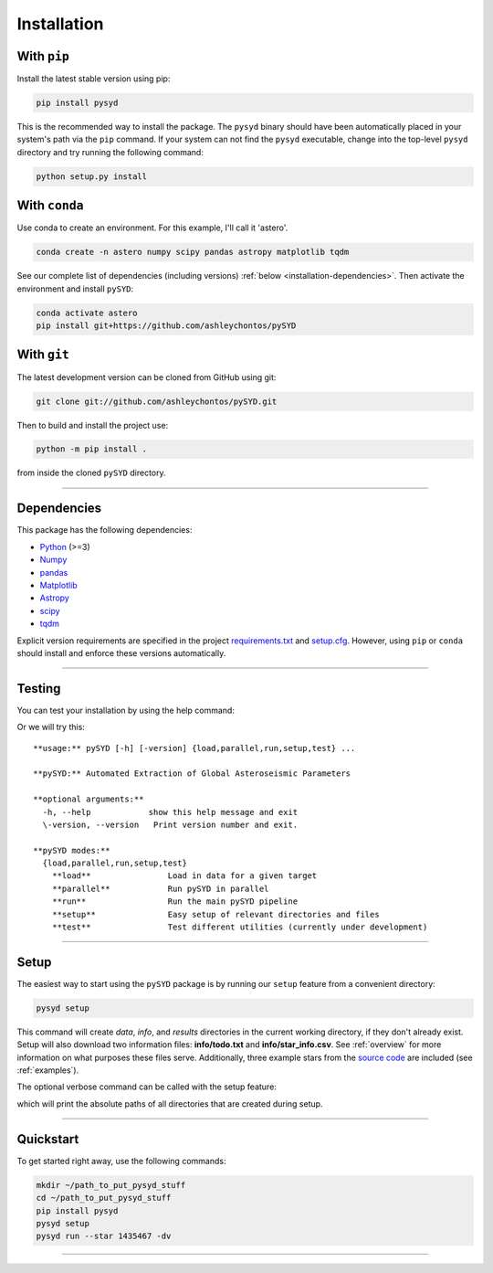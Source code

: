 .. link-button:: installation/quickstart
    :type: ref
    :text: Jump down to quickstart to get started right away!
    :classes: btn-outline-secondary btn-block

.. _installation/index:

************
Installation
************


With ``pip``
************

Install the latest stable version using pip:

.. code-block::

    pip install pysyd

This is the recommended way to install the package. The ``pysyd`` binary should have been automatically 
placed in your system's path via the ``pip`` command. If your system can not find the ``pysyd`` executable, 
change into the top-level ``pysyd`` directory and try running the following command:

.. code-block::

    python setup.py install
    
With ``conda``
**************

Use conda to create an environment. For this example, I'll call it 'astero'.

.. code-block::
    
    conda create -n astero numpy scipy pandas astropy matplotlib tqdm
    
See our complete list of dependencies (including versions) :ref:`below <installation-dependencies>`. 
Then activate the environment and install ``pySYD``:

.. code-block::

    conda activate astero
    pip install git+https://github.com/ashleychontos/pySYD


With ``git``
************

The latest development version can be cloned from GitHub using git:

.. code-block::

    git clone git://github.com/ashleychontos/pySYD.git

Then to build and install the project use:

.. code-block::

    python -m pip install .

from inside the cloned ``pySYD`` directory.

-----

.. _installation/dependencies:


Dependencies
************

This package has the following dependencies:

* `Python <https://www.python.org>`_ (>=3)
* `Numpy <https://numpy.org>`_
* `pandas <https://pandas.pydata.org>`_ 
* `Matplotlib <https://matplotlib.org/index.html#module-matplotlib>`_
* `Astropy <https://www.astropy.org>`_
* `scipy <https://docs.scipy.org/doc/>`_
* `tqdm <https://tqdm.github.io>`_

Explicit version requirements are specified in the project `requirements.txt <https://github.com/ashleychontos/pySYD/requirements.txt>`_ 
and `setup.cfg <https://github.com/ashleychontos/pySYD/setup.cfg>`_. However, using ``pip`` or 
``conda`` should install and enforce these versions automatically. 

-----

.. _installation/testing:

Testing
*******

You can test your installation by using the help command: 
    
.. dropdown:: pysyd --help
    
    | usage: pySYD [-h] [-version] {load,parallel,run,setup,test} ...
    |
    | pySYD: Automated Extraction of Global Asteroseismic Parameters
    |
    | optional arguments:
    |   -h, --help            show this help message and exit
    |   -version, --version   Print version number and exit.
    | 
    | pySYD modes:
    |   {load,parallel,run,setup,test}
    |     load                Load in data for a given target
    |     parallel            Run pySYD in parallel
    |     run                 Run the main pySYD pipeline
    |     setup               Easy setup of relevant directories and files
    |     test                Test different utilities (currently under development)


Or we will try this:

::

    **usage:** pySYD [-h] [-version] {load,parallel,run,setup,test} ...
    
    **pySYD:** Automated Extraction of Global Asteroseismic Parameters
    
    **optional arguments:**
      -h, --help            show this help message and exit
      \-version, --version   Print version number and exit.
     
    **pySYD modes:**
      {load,parallel,run,setup,test}
        **load**                Load in data for a given target
        **parallel**            Run pySYD in parallel
        **run**                 Run the main pySYD pipeline
        **setup**               Easy setup of relevant directories and files
        **test**                Test different utilities (currently under development)


-----

.. _installation/setup:

Setup
*****

The easiest way to start using the ``pySYD`` package is by running our ``setup`` feature
from a convenient directory:

.. code-block::

    pysyd setup

This command will create `data`, `info`, and `results` directories in the current working 
directory, if they don't already exist. Setup will also download two information files: 
**info/todo.txt** and **info/star_info.csv**. See :ref:`overview` for more information on 
what purposes these files serve. Additionally, three example stars 
from the `source code <https://github.com/ashleychontos/pySYD>`_ are included (see :ref:`examples`).

The optional verbose command can be called with the setup feature:

.. dropdown:: pysyd setup --verbose
    
    |`` Downloading relevant data from source directory:``
    | 
    |`` /Users/ashleychontos/Desktop/info``
    |``   % Total    % Received % Xferd  Average Speed   Time    Time     Time  Current``
    |``                                    Dload  Upload   Total   Spent    Left  Speed``
    |`` 100    25  100    25    0     0     49      0 --:--:-- --:--:-- --:--:--    49``
    |``   % Total    % Received % Xferd  Average Speed   Time    Time     Time  Current``
    |``                                    Dload  Upload   Total   Spent    Left  Speed``
    |`` 100   239  100   239    0     0    508      0 --:--:-- --:--:-- --:--:--   508``
    |``   % Total    % Received % Xferd  Average Speed   Time    Time     Time  Current``
    |``                                    Dload  Upload   Total   Spent    Left  Speed``
    |`` 100 1518k  100 1518k    0     0  1601k      0 --:--:-- --:--:-- --:--:-- 1601k``
    |``   % Total    % Received % Xferd  Average Speed   Time    Time     Time  Current``
    |``                                    Dload  Upload   Total   Spent    Left  Speed``
    |`` 100 3304k  100 3304k    0     0  2958k      0  0:00:01  0:00:01 --:--:-- 2958k``
    |``   % Total    % Received % Xferd  Average Speed   Time    Time     Time  Current``
    |``                                    Dload  Upload   Total   Spent    Left  Speed``
    |`` 100 1679k  100 1679k    0     0  1630k      0  0:00:01  0:00:01 --:--:-- 1630k``
    |``   % Total    % Received % Xferd  Average Speed   Time    Time     Time  Current``
    |``                                    Dload  Upload   Total   Spent    Left  Speed``
    |`` 100 3523k  100 3523k    0     0  3101k      0  0:00:01  0:00:01 --:--:-- 3099k``
    |``   % Total    % Received % Xferd  Average Speed   Time    Time     Time  Current``
    |``                                    Dload  Upload   Total   Spent    Left  Speed``
    |`` 100 1086k  100 1086k    0     0   943k      0  0:00:01  0:00:01 --:--:--  943k``
    |``   % Total    % Received % Xferd  Average Speed   Time    Time     Time  Current``
    |``                                    Dload  Upload   Total   Spent    Left  Speed``
    |`` 100 2578k  100 2578k    0     0  2391k      0  0:00:01  0:00:01 --:--:-- 2391k``
    | 
    | 
    |``  - created input file directory: /Users/ashleychontos/Desktop/pysyd/info``
    |``  - created data directory at /Users/ashleychontos/Desktop/pysyd/data``
    |``  - example data saved``
    |``  - results will be saved to /Users/ashleychontos/Desktop/pysyd/results``

which will print the absolute paths of all directories that are created during setup.

-----

.. _installation/quickstart:

Quickstart
**********

To get started right away, use the following commands:

.. code-block::

    mkdir ~/path_to_put_pysyd_stuff
    cd ~/path_to_put_pysyd_stuff
    pip install pysyd
    pysyd setup
    pysyd run --star 1435467 -dv

-----
